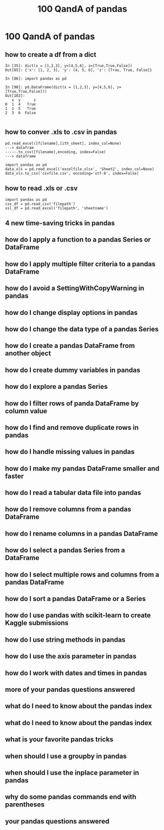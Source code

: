 #+TITLE: 100 QandA of pandas

* 100 QandA of pandas
** how to create a df from a dict
   #+BEGIN_SRC ipython :session :exports both :async t :results raw drawer
In [35]: dict(x = [1,2,3], y=[4,5,6], z=[True,True,False])
Out[85]: {'x': [1, 2, 3], 'y': [4, 5, 6], 'z': [True, True, False]}

In [86]: import pandas as pd

In [90]: pd.DataFrame(dict(x = [1,2,3], y=[4,5,6], z=[True,True,False]))
Out[102]:
   x  y      z
0  1  4   True
1  2  5   True
2  3  6  False

   #+END_SRC
** how to conver .xls to .csv in pandas
   #+BEGIN_EXAMPLE
   pd.read_excel([filename],[ith_sheet], index_col=None)
   ---> datafram
   -----.to_csv([filename],encoding, index=False)
   ---> dataframe
   #+END_EXAMPLE

   #+BEGIN_SRC ipython :session :exports both :async t :results raw drawer
import pandas as pd
data_xls = pd.read_excel('excelfile.xlsx', 'Sheet2', index_col=None)
data_xls.to_csv('csvfile.csv', encoding='utf-8', index=False)
   #+END_SRC

** how to read .xls or .csv

#+BEGIN_SRC ipython :session :exports code :async t :results raw drawer
import pandas as pd
csv_df = pd.read_csv('filepath')
xsl_df = pd.read_excel('filepath', 'sheetname')
#+END_SRC
** 4 new time-saving tricks in pandas
** how do I apply a function to a pandas Series or DataFrame
** how do I apply multiple filter criteria to a pandas DataFrame
** how do I avoid a SettingWithCopyWarning in pandas
** how do I change display options in pandas
** how do I change the data type of a pandas Series
** how do I create a pandas DataFrame from another object
** how do I create dummy variables in pandas
** how do I explore a pandas Series
** how do I filter rows of panda DataFrame by column value
** how do I find and remove duplicate rows in pandas
** how do I handle missing values in pandas
** how do I make my pandas DataFrame smaller and faster
** how do I read a tabular data file into pandas
** how do I remove columns from a pandas DataFrame
** how do I rename columns in a pandas DataFrame
** how do I select a pandas Series from a DataFrame
** how do I select multiple rows and columns from a pandas DataFrame
** how do I sort a pandas DataFrame or a Series
** how do I use pandas with scikit-learn to create Kaggle submissions
** how do I use string methods in pandas
** how do I use the axis parameter in pandas
** how do I work with dates and times in pandas
** more of your pandas questions answered
** what do I need to know about the pandas index
** what do I need to know about the pandas index
** what is your favorite pandas tricks
** when should I use a groupby in pandas
** when should I use the inplace parameter in pandas
** why do some pandas commands end with parentheses
** your pandas questions answered
